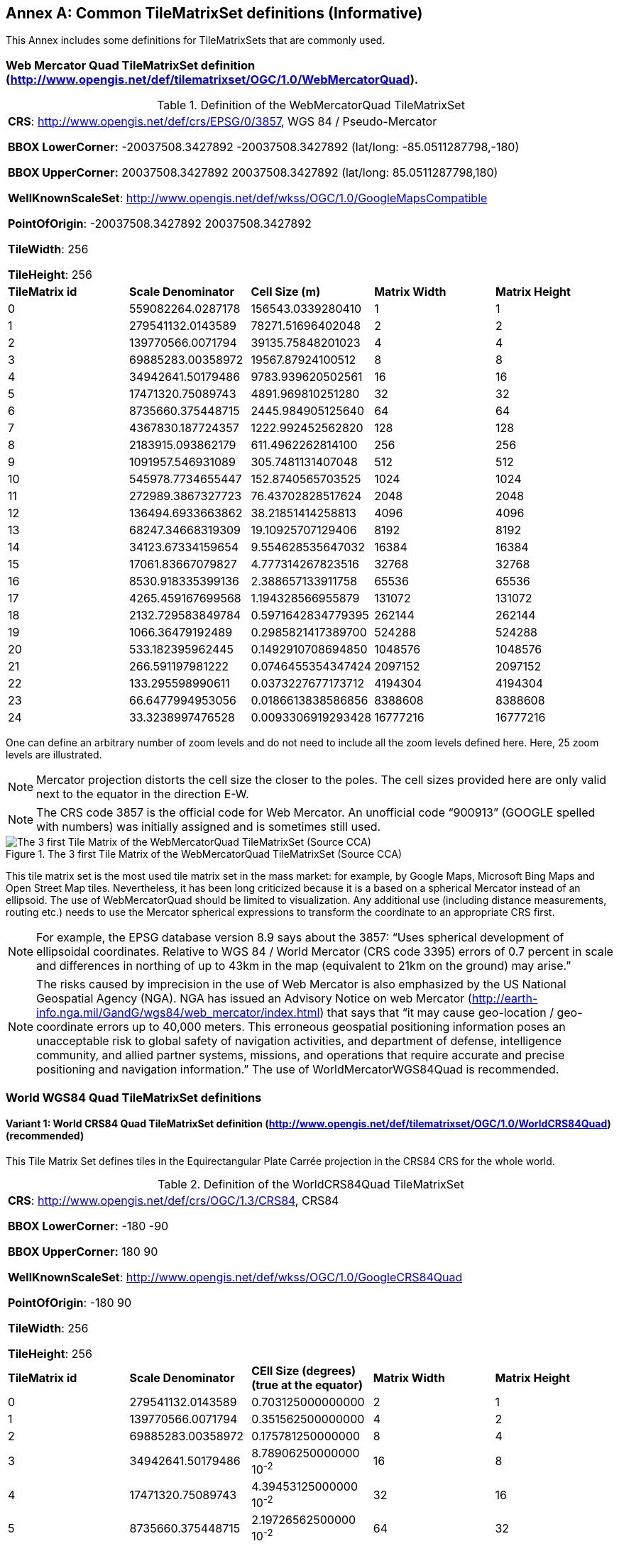 [appendix]
[[annex-common-tilematrixset-definitions-informative]]
:appendix-caption: Annex
== Common TileMatrixSet definitions (Informative)

This Annex includes some definitions for TileMatrixSets that are commonly used.

[[web-mercator-quad-tilematrixset-definition-httpwww.opengis.netdeftilematrixsetogc1.0webmercatorquad]]
=== Web Mercator Quad TileMatrixSet definition (http://www.opengis.net/def/tilematrixset/OGC/1.0/WebMercatorQuad).

[#definition-of-the-webmercatorquad-tilematrixset,reftext='{table-caption} {counter:table-num}']
.Definition of the WebMercatorQuad TileMatrixSet
[width = "100%"]
|===
5+| *CRS*: http://www.opengis.net/def/crs/EPSG/0/3857, WGS 84 / Pseudo-Mercator

*BBOX LowerCorner:* -20037508.3427892 -20037508.3427892 (lat/long: -85.0511287798,-180)

*BBOX UpperCorner:* 20037508.3427892 20037508.3427892 (lat/long: 85.0511287798,180)

*WellKnownScaleSet*: http://www.opengis.net/def/wkss/OGC/1.0/GoogleMapsCompatible

*PointOfOrigin*: -20037508.3427892 20037508.3427892

*TileWidth*: 256

*TileHeight*: 256
| *TileMatrix id* | *Scale Denominator* | *Cell Size (m)* | *Matrix Width* | *Matrix Height*
| 0 | 559082264.0287178 | 156543.0339280410 | 1 | 1
| 1 | 279541132.0143589 | 78271.51696402048 | 2 | 2
| 2 | 139770566.0071794 | 39135.75848201023 | 4 | 4
| 3 | 69885283.00358972 | 19567.87924100512 | 8 | 8
| 4 | 34942641.50179486 | 9783.939620502561 | 16 | 16
| 5 | 17471320.75089743 | 4891.969810251280 | 32 | 32
| 6 | 8735660.375448715 | 2445.984905125640 | 64 | 64
| 7 | 4367830.187724357 | 1222.992452562820 | 128 | 128
| 8 | 2183915.093862179 | 611.4962262814100 | 256 | 256
| 9 | 1091957.546931089 | 305.7481131407048 | 512 | 512
| 10 | 545978.7734655447 | 152.8740565703525 | 1024 | 1024
| 11 | 272989.3867327723 | 76.43702828517624 | 2048 | 2048
| 12 | 136494.6933663862 | 38.21851414258813 | 4096 | 4096
| 13 | 68247.34668319309 | 19.10925707129406 | 8192 | 8192
| 14 | 34123.67334159654 | 9.554628535647032 | 16384 | 16384
| 15 | 17061.83667079827 | 4.777314267823516 | 32768 | 32768
| 16 | 8530.918335399136 | 2.388657133911758 | 65536 | 65536
| 17 | 4265.459167699568 | 1.194328566955879 | 131072 | 131072
| 18 | 2132.729583849784 | 0.5971642834779395 | 262144 | 262144
| 19 | 1066.36479192489 | 0.2985821417389700 | 524288 | 524288
| 20 | 533.182395962445 | 0.1492910708694850 | 1048576 | 1048576
| 21 | 266.591197981222 | 0.0746455354347424 | 2097152 | 2097152
| 22 | 133.295598990611 | 0.0373227677173712 | 4194304 | 4194304
| 23 | 66.6477994953056 | 0.0186613838586856 | 8388608 | 8388608
| 24 | 33.3238997476528 | 0.0093306919293428 | 16777216 | 16777216
|===

One can define an arbitrary number of zoom levels and do not need to include all the zoom levels defined here. Here, 25 zoom levels are illustrated.

NOTE: Mercator projection distorts the cell size the closer to the poles. The cell sizes provided here are only valid next to the equator in the direction E-W.

NOTE: The CRS code 3857 is the official code for Web Mercator. An unofficial code “900913” (GOOGLE spelled with numbers) was initially assigned and is sometimes still used.

[#img_the-3-first-tile-matrix-of-the-webmercatorquad-tilematrixset-source-cca,reftext='{figure-caption} {counter:figure-num}']
.The 3 first Tile Matrix of the WebMercatorQuad TileMatrixSet (Source CCA)
image::figures/10.png[The 3 first Tile Matrix of the WebMercatorQuad TileMatrixSet (Source CCA)]

This tile matrix set is the most used tile matrix set in the mass market: for example, by Google Maps, Microsoft Bing Maps and Open Street Map tiles. Nevertheless, it has been long criticized because it is a based on a spherical Mercator instead of an ellipsoid. The use of WebMercatorQuad should be limited to visualization. Any additional use (including distance measurements, routing etc.) needs to use the Mercator spherical expressions to transform the coordinate to an appropriate CRS first.

NOTE: For example, the EPSG database version 8.9 says about the 3857: “Uses spherical development of ellipsoidal coordinates. Relative to WGS 84 / World Mercator (CRS code 3395) errors of 0.7 percent in scale and differences in northing of up to 43km in the map (equivalent to 21km on the ground) may arise.”

NOTE: The risks caused by imprecision in the use of Web Mercator is also emphasized by the US National Geospatial Agency (NGA). NGA has issued an Advisory Notice on web Mercator (http://earth-info.nga.mil/GandG/wgs84/web_mercator/index.html) that says that “it may cause geo-location / geo-coordinate errors up to 40,000 meters. This erroneous geospatial positioning information poses an unacceptable risk to global safety of navigation activities, and department of defense, intelligence community, and allied partner systems, missions, and operations that require accurate and precise positioning and navigation information.” The use of WorldMercatorWGS84Quad is recommended.

=== World WGS84 Quad TileMatrixSet definitions

[[world-crs84-quad-tilematrixset-definition-httpwww.opengis.netdeftilematrixsetogc1.0worldcrs84quad]]
==== Variant 1: World CRS84 Quad TileMatrixSet definition (http://www.opengis.net/def/tilematrixset/OGC/1.0/WorldCRS84Quad) (recommended)

This Tile Matrix Set defines tiles in the Equirectangular Plate Carrée projection in the CRS84 CRS for the whole world.

[#definition-of-the-worldcrs84quad-tilematrixset,reftext='{table-caption} {counter:table-num}']
.Definition of the WorldCRS84Quad TileMatrixSet
[width = "100%"]
|===
5+| *CRS*: http://www.opengis.net/def/crs/OGC/1.3/CRS84, CRS84

*BBOX LowerCorner:* -180 -90

*BBOX UpperCorner:* 180 90

*WellKnownScaleSet*: http://www.opengis.net/def/wkss/OGC/1.0/GoogleCRS84Quad

*PointOfOrigin*: -180 90

*TileWidth*: 256

*TileHeight*: 256
| *TileMatrix id* | *Scale Denominator* | *CEll Size (degrees) (true at the equator)* | *Matrix Width* | *Matrix Height*
| 0 | 279541132.0143589 | 0.703125000000000 | 2 | 1
| 1 | 139770566.0071794 | 0.351562500000000 | 4 | 2
| 2 | 69885283.00358972 | 0.175781250000000 | 8 | 4
| 3 | 34942641.50179486 | 8.78906250000000 10^-2^ | 16 | 8
| 4 | 17471320.75089743 | 4.39453125000000 10^-2^ | 32 | 16
| 5 | 8735660.375448715 | 2.19726562500000 10^-2^ | 64 | 32
| 6 | 4367830.187724357 | 1.09863281250000 10^-2^ | 128 | 64
| 7 | 2183915.093862179 | 5.49316406250000 10^-3^ | 256 | 128
| 8 | 1091957.546931089 | 2.74658203125000 10^-3^ | 512 | 256
| 9 | 545978.7734655447 | 1.37329101562500 10^-3^ | 1024 | 512
| 10 | 272989.3867327723 | 6.86645507812500 10^-4^ | 2048 | 1024
| 11 | 136494.6933663862 | 3.43322753906250 10^-4^ | 4096 | 2048
| 12 | 68247.34668319309 | 1.71661376953125 10^-4^ | 8192 | 4096
| 13 | 34123.67334159654 | 8.58306884765625 10^-5^ | 16384 | 8192
| 14 | 17061.83667079827 | 4.29153442382812 10^-5^ | 32768 | 16384
| 15 | 8530.918335399136 | 2.14576721191406 10^-5^ | 65536 | 32768
| 16 | 4265.459167699568 | 1.07288360595703 10^-5^ | 131072 | 65536
| 17 | 2132.729583849784 | 5.36441802978516 10^-6^ | 262144 | 131072
| 18 | 1066.36479192489 | 2.68220901489258 10^-6^ | 524288 | 262144
| 19 | 533.182395962445 | 1.34110450744629 10^-6^ | 1048576 | 524288
| 20 | 266.591197981222 | 6.70552253723144 10^-7^ | 2097152 | 1048576
| 21 | 133.295598990611 | 3.35276126861572 10^-7^ | 4194304 | 2097152
| 22 | 66.6477994953056 | 1.67638063430786 10^-7^ | 8388608 | 4194304
| 23 | 33.3238997476528 | 8.3819031715393 10^-8^ | 16777216 | 8388608
|===
 
One can define an arbitrary number of zoom levels and do not need to include all the ones defined here. Here, 18 zoom levels are illustrated.

[#img_tile-matrix-id-1,reftext='{figure-caption} {counter:figure-num}']
.Tile Matrix Id 1 (2x1 tiles) of the WorldCRS84Quad TileMatrixSet +
(Source INSPIRE technical guidance)
image::figures/11.png[Tile Matrix Id 1 (2x1 tiles) of the WorldCRS84Quad TileMatrixSet +
(Source INSPIRE technical guidance)]


NOTE: The zoom level identifiers in this TileMatrixSet do not correspond to the same scale values in Annex E.3 of WMTS 1.0. In this TileMatrixSet, the TileMatrix with identifier “-1” has only one tile with 128 lines left blank. For that reason, many implementers do not want to offer this level (including the INSPIRE technical guidance) and prefer to start with a TileMatrix that represents the world with just 2 tiles (one for the negative longitudes and one for the positive longitudes).

NOTE: The scale denominators for this TileMatrixSet and WorldMercatorWGS84Quad and WebMercatorQuad are the same but the identifiers are displaced by one. This might generate confusion.

NOTE: for INSPIRE: The Technical Guidance for the implementation of INSPIRE View Services defines a TileMatrixSet called InspireCRS84Quad that is identical to this one. Note that the current version of the INSPIRE Technical Guidance cited in the Bibliography Annex could accidentally generate confusion because it is comparing a GoogleCRS84Quad (that is a well-known scale set name) with the InspireCRS84Quad (that is a TileMatrixSet definition that does not link to any WKSS).

[[world-crs84-quad-tilematrixset-definition-httpwww.opengis.netdeftilematrixsetogc1.0wgs1984quad]]
==== Variant 2: World EPSG:4326 Quad TileMatrixSet definition (http://www.opengis.net/def/tilematrixset/OGC/1.0/WGS1984Quad)

Some implementers prefer to define the previous TileMatrixSet using the CRS http://www.opengis.net/def/crs/EPSG/0/4326. The definition is the same as http://www.opengis.net/def/tilematrixset/OGC/1.0/WorldCRS84Quad except that CRS coordinates are expressed in latitude, longitude order, affecting the PointOfOrigin and the BBox encoding only. If possible, the use of http://www.opengis.net/def/tilematrixset/OGC/1.0/WorldCRS84Quad is recommended instead of this one, because it uses coordinates in the same order as the tiles indices. However, we introduce it here to clarify how an implementation based on EPSG:4326 should look like and avoid confusion.

This Tile Matrix Set defines tiles in the Equirectangular Plate Carrée projection in the EPSG:4326 CRS for the whole world.

[#definition-of-the-worldcrs84quad-tilematrixset-4326,reftext='{table-caption} {counter:table-num}']
.Definition of the WorldCRS84Quad TileMatrixSet (EPSG:4326)
[width = "100%"]
|===
5+| *CRS*: http://www.opengis.net/def/crs/EPSG/0/4326, EPSG:4326

*BBOX LowerCorner:* -90 -180

*BBOX UpperCorner:* 90 180

*WellKnownScaleSet*: http://www.opengis.net/def/wkss/OGC/1.0/GoogleCRS84Quad

*PointOfOrigin*: 90 -180

*TileWidth*: 256

*TileHeight*: 256
| *TileMatrix id* | *Scale Denominator* | *CEll Size (degrees) (true at the equator)* | *Matrix Width* | *Matrix Height*
| 0 | 279541132.0143589 | 0.703125000000000 | 2 | 1
| 1 | 139770566.0071794 | 0.351562500000000 | 4 | 2
| 2 | 69885283.00358972 | 0.175781250000000 | 8 | 4
| 3 | 34942641.50179486 | 8.78906250000000 10^-2^ | 16 | 8
| 4 | 17471320.75089743 | 4.39453125000000 10^-2^ | 32 | 16
| 5 | 8735660.375448715 | 2.19726562500000 10^-2^ | 64 | 32
| 6 | 4367830.187724357 | 1.09863281250000 10^-2^ | 128 | 64
| 7 | 2183915.093862179 | 5.49316406250000 10^-3^ | 256 | 128
| 8 | 1091957.546931089 | 2.74658203125000 10^-3^ | 512 | 256
| 9 | 545978.7734655447 | 1.37329101562500 10^-3^ | 1024 | 512
| 10 | 272989.3867327723 | 6.86645507812500 10^-4^ | 2048 | 1024
| 11 | 136494.6933663862 | 3.43322753906250 10^-4^ | 4096 | 2048
| 12 | 68247.34668319309 | 1.71661376953125 10^-4^ | 8192 | 4096
| 13 | 34123.67334159654 | 8.58306884765625 10^-5^ | 16384 | 8192
| 14 | 17061.83667079827 | 4.29153442382812 10^-5^ | 32768 | 16384
| 15 | 8530.918335399136 | 2.14576721191406 10^-5^ | 65536 | 32768
| 16 | 4265.459167699568 | 1.07288360595703 10^-5^ | 131072 | 65536
| 17 | 2132.729583849784 | 5.36441802978516 10^-6^ | 262144 | 131072
| 18 | 1066.36479192489 | 2.68220901489258 10^-6^ | 524288 | 262144
| 19 | 533.182395962445 | 1.34110450744629 10^-6^ | 1048576 | 524288
| 20 | 266.591197981222 | 6.70552253723144 10^-7^ | 2097152 | 1048576
| 21 | 133.295598990611 | 3.35276126861572 10^-7^ | 4194304 | 2097152
| 22 | 66.6477994953056 | 1.67638063430786 10^-7^ | 8388608 | 4194304
| 23 | 33.3238997476528 | 8.3819031715393 10^-8^ | 16777216 | 8388608
|===

[[world-mercator-wgs84-quad-tilematrixset-definition-httpwww.opengis.netdeftilematrixsetogc1.0worldmercatorwgs84quad]]
=== World Mercator WGS84 Quad TileMatrixSet definition (http://www.opengis.net/def/tilematrixset/OGC/1.0/WorldMercatorWGS84Quad).

[#definition-of-the-worldmercatorwgs84quad-tilematrixset,reftext='{table-caption} {counter:table-num}']
.Definition of the WorldMercatorWGS84Quad TileMatrixSet
[width = "100%"]
|===
6+| *CRS*: http://www.opengis.net/def/crs/EPSG/0/3395, WGS 84 / World-Mercator

*BBOX LowerCorner:* -20037508.3427892  -20037508.3427892  (lat, long: -85.08405903,-180)

*BBOX UpperCorner:* 20037508.3427892 20037508.3427892 (lat, long: 85.08405903,180)

*WellKnownScaleSet*: http://www.opengis.net/def/wkss/OGC/1.0/WorldMercatorWGS84

*PointOfOrigin*: -20037508.3427892 20037508.3427892

*TileWidth*: 256

*TileHeight*: 256
| *TileMatrix id* | *Scale Denominator* | *Cell Size (m) (true at the equator)* | *Cell Size (m) at latitude ±31.0606963703645 (informative)* | *Matrix Width* | *Matrix Height*
| 0 |559082264.02871774 |156543.033928040 |134217.728 |1 |1
| 1 |279541132.01435887 |78271.5169640205 |67108.864 |2 |2
| 2 |139770566.00717943 |39135.7584820102 |33554.432 |4 |4
| 3 |69885283.003589718 |19567.8792410051 |16777.216 |8 |8
| 4 |34942641.501794859 |9783.93962050256 |8388.608 |16 |16
| 5 |17471320.750897429 |4891.96988102512 |4194.304 |32 |32
| 6 |8735660.3754487147 |2445.98490512564 |2097.152 |64 |64
| 7 |4367830.1877243573 |1222.99245256282 |1048.576 |128 |128
| 8 |2183915.0938621786 |611.496226281410 |524.288 |256 |256
| 9 |1091957.5469310893 |305.748113140705 |262.144 |512 |512
| 10 |545978.77346554467 |152.874056570352 |131.072 |1024 |1024
| 11 |272989.38673277233 |76.4370282851762 |65.536 |2048 |2048
| 12 |136494.69336638616 |38.2185141425881 |32.768 |4096 |4096
| 13 |68247.346683193084 |19.1092570712940 |16.384 |8192 |8192
| 14 |34123.673341596542 |9.55462853564703 |8.192 |16384 |16384
| 15 |17061.836670798271 |4.77731426782351 |4.096 |32768 |32768
| 16 |8530.9183353991355 |2.38865713391175 |2.048 |65536 |65536
| 17 |4265.4591676995677 |1.19432856695587 |1.024 |131072 |131072
| 18 |2132.7295838497838 |0.59716428347793 |0.512 |262144 |262144
| 19 |1066.3647919248919 |0.29858214173896 |0.256 |524288 |524288
| 20 |533.18239596244597 |0.14929107086948 |0.128 |1048576 |1048576
| 21 |266.59119798122298 |0.07464553543474 |0.064 |2097152 |2097152
| 22 |133.29559899061149 |0.03732276771737 |0.032 |4194304 |4194304
| 23 |66.647799495305746 |0.01866138385868 |0.016 |8388608 |8388608
| 24 |33.323899747652873 |0.00933069192934 |0.008 |16777216 |16777216
|===
 

One can define an arbitrary number of zoom levels and do not need to include all the zoom levels defined here. Here, 25 zoom levels are illustrated.

This Tile Matrix Set looks similar to the previous one (Web Mercator Quad) but this one is based on an ellipsoidal Mercator. Please note that the most northern latitude cover by this one is 85.08405903 (different from Web Mercator).

[#img_tile-matrix-id-1-3,reftext='{figure-caption} {counter:figure-num}']
.Tile Matrix Id 1 (red lines; 2x2 tiles) and 3 (blue lines; 8x8 tiles) of the WorldMercatorWGS84Quad TileMatrixSet (Source NGA)
image::figures/12.png[Tile Matrix Id 1 (red lines; 2x2 tiles) and 3 (blue lines; 8x8 tiles) of the WorldMercatorWGS84Quad TileMatrixSet (Source NGA)]

NOTE: The NGA Geomatics Office reminds the community to use DoD approved World Geodetic System 1984 (WGS 84) applications for all mission critical activities and encourages the use of WGS84 based tile matrix sets like this one and discourages the use of Web Mercator tiles based on Web Mercator such as WebMercatorQuad.

NOTE: The NGA Geomatics Office recommends the use of Universal zoom-levels scale set that are defined as true cell size at ±31.0606963703645 degrees of latitude that implies a scale reduction at the equator of 0.857385503731176. This standard recommends the use of scale denominators at the equator for convenience.

[[universal-transverse-mercator-wgs84-quad-family-tilematrixset-definition-httpwww.opengis.netdeftilematrixsetogc1.0utmwgs84quad]]
=== Universal Transverse Mercator WGS84 Quad family TileMatrixSet definition (http://www.opengis.net/def/tilematrixset/OGC/1.0/UTM##WGS84Quad)

The Universal Transversal Mercator (a special case of transverse Mercator), divides the world into 60 zones by longitude. No single zone would make a global or near-global map. Therefore, this definition is a family of 60 TileMatrixSets in a single table.

[#definition-of-the-utmwgs84quad-tilematrixsets,reftext='{table-caption} {counter:table-num}']
.Definition of the UTM##WGS84Quad TileMatrixSets
[width = "100%"]
|===
6+|*+++##:+++* it is a number that goes from 01 to 60

*CRSs*: [http://www.opengis.net/def/crs/EPSG/0/32601, http://www.opengis.net/def/crs/EPSG/0/32660] WGS 84 / UTM

*BBOX LowerCorner:* -9501965.72931276 -20003931.4586255; lat, long: -180 -62+(+++##+++-31)+++*+++6

*BBOX UpperCorner:* 10501965.7293128 20003931.4586255 (lat, long: 180, 68+(+++##+++-31)+++*+++6)

*WellKnownScaleSet*: N/A

*PointOfOrigin*: -9501965.72931276 20003931.4586255

*TileWidth*: 256

*TileHeight*: 256

| *TileMatrix id* | *Scale Denominator* | *Cell Size (m) along the central meridian* | *Cell Size (m) at a point in the Equator and at a longitude ±30.700524332812+3+(##-31)*6* | *Matrix Width* | *Matrix Height*
| 1 | 279072704.500914 | 78140.3572602559 | 67108.864 | 1 | 2
| 2 | 139536352.250457 | 39070.178630128 | 33554.432 | 2 | 4
| 3 | 69768176.1252285 | 19535.089315064 | 16777.216 | 4 | 8
| 4 | 34884088.0626143 | 9767.5446575319 | 8388.608 | 8 | 16
| 5 | 17442044.0313071 | 4883.772328766 | 4194.304 | 16 | 32
| 6 | 8721022.01565356 | 2441.886164383 | 2097.152 | 32 | 64
| 7 | 4360511.00782678 | 1220.9430821915 | 1048.576 | 64 | 128
| 8 | 2180255.50391339 | 610.471541095749 | 524.288 | 128 | 256
| 9 | 1090127.75195670 | 305.235770547875 | 262.144 | 256 | 512
| 10 | 545063.875978348 | 152.617885273937 | 131.072 | 512 | 1024
| 11 | 272531.937989174 | 76.3089426369687 | 65.536 | 1024 | 2048
| 12 | 136265.968994587 | 38.1544713184843 | 32.768 | 2048 | 4096
| 13 | 68132.9844972935 | 19.0772356592422 | 16.384 | 4096 | 8192
| 14 | 34066.4922486467 | 9.53861782962109 | 8.192 | 8192 | 16384
| 15 | 17033.2461243234 | 4.76930891481054 | 4.096 | 16384 | 32768
| 16 | 8516.62306216168 | 2.38465445740527 | 2.048 | 32768 | 65536
| 17 | 4258.31153108084 | 1.19232722870264 | 1.024 | 65536 | 131072
| 18 | 2129.15576554042 | 0.596163614351318 | 0.512 | 131072 | 262144
| 19 | 1064.57788277021 | 0.298081807175659 | 0.256 | 262144 | 524288
| 20 | 532.288941385105 | 0.149040903587829 | 0.128 | 524288 | 1048576
| 21 | 266.144470692553 | 0.0745204517939147 | 0.064 | 1048576 | 2097152
| 22 | 133.072235346276 | 0.0372602258969574 | 0.032 | 2097152 | 4194304
| 23 | 66.5361176731382 | 0.0186301129484787 | 0.016 | 4194304 | 8388608
| 24 | 33.2680588365691 | 0.00931505647423934 | 0.008 | 8388608 | 16777216
|===
 

One can define an arbitrary number of zoom levels and do not need to include all the zoom levels defined here. Here, 24 zoom levels are illustrated.

NOTE: The southern hemisphere ([http://www.opengis.net/def/crs/EPSG/0/32701, http://www.opengis.net/def/crs/EPSG/0/32760]) is covered by extending the UTM northern CRSs to the south in a way that the southern hemisphere CRSs are neither used nor needed.

NOTE: The UTM projection is supposed to be used in zones that are only 3 degrees apart from the central meridian forming 6-degree wide zones. In some parts of the world, it is useful to relax this limitation to cover a wider object (for example, Spain can be fully represented in UTM30 zone if the 3-degree limit is relaxed). The farther one goes from the central meridian, the more deformations is experienced in the projection. The top left corner of this tile matrix set has been defined 65 degrees apart of the central meridian to allow much more extreme cases, but it is highly recommended that applications limit themselves to the 6-degree wide central area and use TileMatrixSetLimits to define actual boundaries of the tile indices used in this area.

[#img_tile-matrix-id-1-2,reftext='{figure-caption} {counter:figure-num}']
.Tile Matrix Id 1 (dashed blue lines; 1x2 tiles) and 2 (red lines; 2x4 tiles) of the UTM18WGS84Quad TileMatrixSet (Source NGA)
image::figures/13.png[Tile Matrix Id 1 (dashed blue lines; 1x2 tiles) and 2 (red lines; 2x4 tiles) of the UTM18WGS84Quad TileMatrixSet (Source NGA)]

NOTE: The NGA Geomatics Office recommends the use of Universal zoom-levels scale set that are defined as true cell size at ±30.700524332812 degrees of longitude at both sides of the central meridian that implies a scale reduction at the central meridian of 0.85882463752355. The tiles considering this scale are exactly the same than considering true cell size at the equation and no scale reduction. This standard recommends the use of scale denominators at the equator for convenience.

[[arctic-universal-polar-stereographic-wgs-84-quad-tilematrixset-definition-httpwww.opengis.netdeftilematrixsetogc1.0upsarcticwgs84quad]]
=== Arctic Universal Polar Stereographic WGS 84 Quad TileMatrixSet definition (http://www.opengis.net/def/tilematrixset/OGC/1.0/UPSArcticWGS84Quad)

It is difficult to find consensus in the geospatial community for what constitutes the “best” tile matrix set for the polar areas. Even if everyone agrees on using a polar stereographic, the election of the PointOfOrigin and scale denominators is almost arbitrary. This document presents the NGA recommendation for polar stereographic that allows for the representation of more than one hemisphere to 15 degrees into the opposite hemisphere and shares a common set of cell sizes with the WorldMercatorWGS84Quad and the UTM##WGS84Quad. The selection of a CRS for a polar stereographic is difficult and this document follows several criteria (see NOTE 2). In the end, the UPS North that is commonly used in conjunction with UTM was selected.

NOTE: In Mercator or Transversal Mercator projections the first scale denominator and top left corner are selected in a way that a single tile can cover all ranges of longitudes or latitudes respectively. Due to the nature of this projection, these criteria cannot be applied. The top left corner selection deeply depends on the application. The very distant top left corner was selected here to include as many applications as possible.

[#definition-of-the-upsarcticwgs84quad-tilematrixset,reftext='{table-caption} {counter:table-num}']
.Definition of the UPSArcticWGS84Quad TileMatrixSet
[width = "100%"]
|===
6+| *CRS*: http://www.opengis.net/def/crs/EPSG/0/5041, WGS 84 Universal Polar Stereographic North

*BBOX LowerCorner:* -14440759.350252, -14440759.350252

*BBOX UpperCorner:* 18440759.350252, 18440759.350252

*WellKnownScaleSet*: N/A

*PointOfOrigin*: -14440759.350252,18440759.350252

*TileWidth*: 256

*TileHeight*: 256
| *Tile Matrix id* | *Scale Denominator* | *Cell Size (m) (true at latitude  ~81)* | *True Cell Size (m) at the pole (informative)* | *Matrix Width* | *Matrix Height*
| 0 | 458726544.4 | 128443.4324 | 129218.7449 | 1 | 1
| 1 | 229363272.2 | 64221.71621 | 64609.37245 | 2 | 2
| 2 | 114681636.1 | 32110.85811 | 32304.68622 | 4 | 4
| 3 | 57340818.05 | 16055.42905 | 16152.34311 | 8 | 8
| 4 | 28670409.02 | 8027.714526 | 8076.171556 | 16 | 16
| 5 | 14335204.51 | 4013.857263 | 4038.085778 | 32 | 32
| 6 | 7167602.256 | 2006.928632 | 2019.042889 | 64 | 64
| 7 | 3583801.128 | 1003.464316 | 1009.521444 | 128 | 128
| 8 | 1791900.564 | 501.7321579 | 504.7607222 | 256 | 256
| 9 | 895950.282 | 250.866079 | 252.3803611 | 512 | 512
| 10 | 447975.141 | 125.4330395 | 126.1901806 | 1024 | 1024
| 11 | 223987.5705 | 62.71651974 | 63.09509028 | 2048 | 2048
| 12 | 111993.7852 | 31.35825987 | 31.54754514 | 4096 | 4096
| 13 | 55996.89262 | 15.67912993 | 15.77377257 | 8192 | 8192
| 14 | 27998.44631 | 7.839564967 | 7.886886285 | 16384 | 16384
| 15 | 13999.22316 | 3.919782484 | 3.943443142 | 32768 | 32768
| 16 | 6999.611578 | 1.959891242 | 1.971721571 | 65536 | 65536
| 17 | 3499.805789 | 0.979945621 | 0.985860786 | 131072 | 131072
| 18 | 1749.902894 | 0.48997281 | 0.492930393 | 262144 | 262144
| 19 | 874.9514472 | 0.244986405 | 0.246465196 | 524288 | 524288
| 20 | 437.4757236 | 0.122493203 | 0.123232598 | 1048576 | 1048576
| 21 | 218.7378618 | 0.061246601 | 0.061616299 | 2097152 | 2097152
| 22 | 109.3689309 | 0.030623301 | 0.03080815 | 4194304 | 4194304
| 23 | 54.68446545 | 0.01531165 | 0.015404075 | 8388608 | 8388608
| 24 | 27.34223273 | 0.007655825 | 0.007702037 | 16777216 | 16777216
|===
 

One can define an arbitrary number of zoom levels and does not need to include all the zoom levels defined here. Here, 25 zoom levels are illustrated.

[#img_tile-martix-id-0-1,reftext='{figure-caption} {counter:figure-num}']
.Tile Matrix Id 0 (exterior line; 1x1 tile) and 1 (blank lines; 2x2 tiles) of the UPSArcticWGS84Quad TileMatrixSet (Source NGA)
image::figures/14.png[Tile Matrix Id 0 (exterior line; 1x1 tile) and 1 (blank lines; 2x2 tiles) of the UPSArcticWGS84Quad TileMatrixSet (Source NGA)]


NOTE: In practice, there are many polar stereographic CRS and it is difficult to prioritize one. In many occasions, the meridian of origin is selected in order to rotate the projection and allow a region to become more prominent. Examples are rotations emphasizing Greenland or Alaska. To be general, the 0 meridian of origin was selected. In addition, polar projections have a variety of standard parallels and here is selected 90N. In the UPS system, the North Pole is assigned the coordinates x=2000000, y=2000000.

NOTE: NGA has suggested also another TileMatrixSet called _sixteenth tile_ that covers less area by having the PointOfOrigin: at ‑2 110 189.837563, 6 110 189.837563,   BBOX LowerCorner: ‑2110189.837562966 -2110189.837562966 and BBOX UpperCorner: 6110189.837562966 6110189.837562966, The same result can be achieved by using the TileMatrixSetLimits mechanism without having to define an entirely new TileMatrixSet.

[#img_rotation-of-the-meridian,reftext='{figure-caption} {counter:figure-num}']
.Rotation of the meridian of origin to allow a region to become more prominent (a. EPSG:3995, Arctic WGS 84 Polar Stereographic, b. EPSG:3413 WGS 84 / NSIDC Polar Stereographic North, c. EPSG:5936 / Alaska Polar Stereographic). This TileMatrixSet has 0 rotation angle for the meridian of origin.
image::figures/15.png[Rotation of the meridian of origin to allow a region to become more prominent (a. EPSG:3995, Arctic WGS 84 Polar Stereographic, b. EPSG:3413 WGS 84 / NSIDC Polar Stereographic North, c. EPSG:5936 / Alaska Polar Stereographic). This TileMatrixSet has 0 rotation angle for the meridian of origin.]


[[antarctic-universal-polar-stereographic-wgs84-quad-tilematrixset-definition-httpwww.opengis.netdeftilematrixsetogc1.0-upsantarcticwgs84quad]]
=== Antarctic Universal Polar Stereographic WGS84 Quad TileMatrixSet definition (http://www.opengis.net/def/tilematrixset/OGC/1.0/ UPSAntarcticWGS84Quad)

There is no consensus in the geospatial community for what constitutes the “best” tile matrix set for the polar stereographic projection. One reason for this is that the election of the PointOfOrigin and scale denominators is almost completely arbitrary. In this document, a TileMatrixSet identical to the Arctic one but with and Antarctic CRS was selected.


[#definition-of-the-upsantarcticwgs84quad-tilematrixset,reftext='{table-caption} {counter:table-num}']
.Definition of the UPSAntarcticWGS84Quad TileMatrixSet
[width = "100%"]
|===
6+| *CRS*: http://www.opengis.net/def/crs/EPSG/0/5042, WGS 84 Universal Polar Stereographic South

*BBOX LowerCorner:* -14440759.350252, -14440759.350252

*BBOX UpperCorner:* 18440759.350252, 18440759.350252

*WellKnownScaleSet*: N/A

*PointOfOrigin*: -14440759.350252,18440759.350252

*TileWidth*: 256

*TileHeight*: 256

| *Tile Matrix id* | *Scale Denominator* | *Cell Size (m) (true at latitude  ~-81)* | *True Cell Size (m) at the pole (informative)* | *Matrix Width* | *Matrix Height*
| 0 | 458726544.4 | 128443.4324 | 129218.7449 | 1 | 1
| 1 | 229363272.2 | 64221.71621 | 64609.37245 | 2 | 2
| 2 | 114681636.1 | 32110.85811 | 32304.68622 | 4 | 4
| 3 | 57340818.05 | 16055.42905 | 16152.34311 | 8 | 8
| 4 | 28670409.02 | 8027.714526 | 8076.171556 | 16 | 16
| 5 | 14335204.51 | 4013.857263 | 4038.085778 | 32 | 32
| 6 | 7167602.256 | 2006.928632 | 2019.042889 | 64 | 64
| 7 | 3583801.128 | 1003.464316 | 1009.521444 | 128 | 128
| 8 | 1791900.564 | 501.7321579 | 504.7607222 | 256 | 256
| 9 | 895950.282 | 250.866079 | 252.3803611 | 512 | 512
| 10 | 447975.141 | 125.4330395 | 126.1901806 | 1024 | 1024
| 11 | 223987.5705 | 62.71651974 | 63.09509028 | 2048 | 2048
| 12 | 111993.7852 | 31.35825987 | 31.54754514 | 4096 | 4096
| 13 | 55996.89262 | 15.67912993 | 15.77377257 | 8192 | 8192
| 14 | 27998.44631 | 7.839564967 | 7.886886285 | 16384 | 16384
| 15 | 13999.22316 | 3.919782484 | 3.943443142 | 32768 | 32768
| 16 | 6999.611578 | 1.959891242 | 1.971721571 | 65536 | 65536
| 17 | 3499.805789 | 0.979945621 | 0.985860786 | 131072 | 131072
| 18 | 1749.902894 | 0.48997281 | 0.492930393 | 262144 | 262144
| 19 | 874.9514472 | 0.244986405 | 0.246465196 | 524288 | 524288
| 20 | 437.4757236 | 0.122493203 | 0.123232598 | 1048576 | 1048576
| 21 | 218.7378618 | 0.061246601 | 0.061616299 | 2097152 | 2097152
| 22 | 109.3689309 | 0.030623301 | 0.03080815 | 4194304 | 4194304
| 23 | 54.68446545 | 0.01531165 | 0.015404075 | 8388608 | 8388608
| 24 | 27.34223273 | 0.007655825 | 0.007702037 | 16777216 | 16777216
|===
 

One can define an arbitrary number of zoom levels and does not need to include all the zoom levels defined here. Here, 25 zoom levels are illustrated.

[#img_tile-matrix-id-0-1-ups,reftext='{figure-caption} {counter:figure-num}']
.Tile Matrix Id 0 (exterior line; 1x1 tile) and 1 (black lines; 2x2 tiles) of the UPSAntarcticWGS84Quad TileMatrixSet (Source NGA)
image::figures/16.png[Tile Matrix Id 0 (exterior line; 1x1 tile) and 1 (black lines; 2x2 tiles) of the UPSAntarcticWGS84Quad TileMatrixSet (Source NGA)]
 

[[european-etrs89-laea-quad-tilematrixset-definition-httpwww.opengis.netdeftilematrixsetogc1.0europeanetrs89_laeaquad]]
=== European ETRS89 LAEA Quad TileMatrixSet definition (http://www.opengis.net/def/tilematrixset/OGC/1.0/EuropeanETRS89_LAEAQuad)


[#definition-of-the-europeanetrs89_laeaquad-tilematrixset,reftext='{table-caption} {counter:table-num}']
.Definition of the EuropeanETRS89_LAEAQuad TileMatrixSet
[width = "100%"]
|===
5+| *CRS*: http://www.opengis.net/def/crs/EPSG/0/3035, ETRS89

*BBOX LowerCorner:* 2000000.0 1000000.0****

*BBOX UpperCorner:* 6500000 ** 5500000.0

*WellKnownScaleSet*: N/A

*PointOfOrigin*: 2000000.0 5500000.0

*TileWidth*: 256

*TileHeight*: 256
| *TileMatrix id* | *Scale Denominator* | *Cell Size (m)* | *Matrix Width* | *Matrix Height*
| 0 |62779017.857142866 |17578.1250000000 |1 |1
| 1 |31389508.928571433 |8789.0625000000 |2 |2
| 2 |15694754.464285716 |4394.5312500000 |4 |4
| 3 |7847377.232142858 |2197.2656250000 |8 |8
| 4 |3923688.616071429 |1098.6328125000 |16 |16
| 5 |1961844.3080357146 |549.3164062500 |32 |32
| 6 |980922.1540178573 |274.6582031250 |64 |64
| 7 |490461.07700892864 |137.3291015625 |128 |128
| 8 |245230.53850446432 |68.6645507812 |256 |256
| 9 |122615.26925223216 |34.3322753906 |512 |512
| 10 |61307.63462611608 |17.1661376953 |1024 |1024
| 11 |30653.81731305804 |8.5830688477 |2048 |2048
| 12 |15326.90865652902 |4.2915344238 |4096 |4096
| 13 |7663.45432826451 |2.1457672119 |8192 |8192
| 14 |3831.727164132255 |1.0728836060 |16384 |16384
| 15 |1915.8635820661275 |0.5364418030 |32768 |32768
|===
 

One can define an arbitrary number of zoom levels and does not need to include all the zoom levels defined here. Here, 16 zoom levels are illustrated.

[[canadian-nad83-lcc-tilematrixset-definition-httpwww.opengis.netdeftilematrixsetogc1.0canadiannad83_lcc]]
=== Canadian NAD83 LCC TileMatrixSet definition (http://www.opengis.net/def/tilematrixset/OGC/1.0/CanadianNAD83_LCC)

[#Definition-of-the-canadiannad83_lcc-tilematrixset,reftext='{table-caption} {counter:table-num}']
.Definition of the CanadianNAD83_LCC TileMatrixSet
[width = "100%"]
|===
7+| *CRS*: http://www.opengis.net/def/crs/EPSG/0/3978, NAD83

*BBOX LowerCorner:* -7786476.885838887, -5153821.09213678

*BBOX UpperCorner:* 7148753.233541353, 7928343.534071138

*WellKnownScaleSet*: N/A

*PointOfOrigin*: -34655800, 39310000

*TileWidth*: 256

*TileHeight*: 256
| *TileMatrix id* | *Scale Denominator* | *Scale Denominator at latitudes 37.897505 and 83.3032475 (informative)* | *Cartographic product (informative)* | *Cell Size (m) (true at the equator)* | *Matrix Width* | *Matrix Height*
| 0 | 137016643.1 | 145000000 | World | 38364.66006 | 5 | 5
| 1 | 80320101.12 | 85000000 | World | 22489.62831 | 8 | 8
| 2 | 47247118.3 | 50000000 | Atlas SM | 13229.19313 | 13 | 14
| 3 | 28348270.98 | 30000000 | Atlas SM | 7937.515875 | 21 | 22
| 4 | 16536491.41 | 17500000 | Atlas SM | 4630.217594 | 36 | 38
| 5 | 9449423.661 | 10000000 | Atlas MID | 2645.838625 | 62 | 66
| 6 | 5669654.196 | 6000000 | Atlas MID | 1587.503175 | 103 | 110
| 7 | 3307298.281 | 3500000 | Atlas MID | 926.0435188 | 177 | 188
| 8 | 1889884.732 | 2000000 | Atlas LG | 529.167725 | 309 | 329
| 9 | 1133930.839 | 1200000 | Atlas LG | 317.500635 | 515 | 548
| 10 | 661459.6563 | 700000 | Atlas LG | 185.2087038 | 882 | 938
| 11 | 396875.7938 | 420000 | NTDB 250K | 111.1252223 | 1470 | 1563
| 12 | 236235.5915 | 250000 | NTDB 250K | 66.14596563 | 2469 | 2626
| 13 | 137016.6431 | 145000 | NTDB 250K | 38.36466006 | 4257 | 4528
| 14 | 80320.10112 | 85000 | NTDB 50K | 22.48962831 | 7262 | 7723
| 15 | 47247.1183 | 50000 | NTDB 50K | 13.22919313 | 12344 | 13130
| 16 | 28348.27098 | 30000 | NTDB 50K | 7.937515875 | 20574 | 21882
| 17 | 16536.49141 | 17500 | Geobase | 4.630217594 | 35269 | 37512
| 18 | 9449.423661 | 10000 | Geobase | 2.645838625 | 61720 | 65646
| 19 | 5669.654196 | 6000 | Geobase | 1.587503175 | 102866 | 109409
| 20 | 3307.298281 | 3500 | Geobase | 0.926043519 | 176341 | 187558
| 21 | 1889.884732 | 2000 | Geobase | 0.529167725 | 308596 | 328227
| 22 | 1133.930839 | 1200 | Geobase | 0.317500635 | 514327 | 547044
| 23 | 661.4596563 | 700 |   | 0.185208704 | 881703 | 937790
| 24 | 396.8757938 | 420 |   | 0.111125222 | 1469505 | 1562983
| 25 | 236.2355915 | 250 |   | 0.066145966 | 2468768 | 2625811
|===
 

One can define an arbitrary number of zoom levels and does not need to include all the zoom levels defined here. Here, 26 zoom levels are illustrated.
